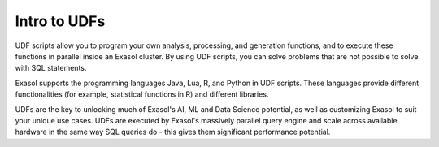 Intro to UDFs
-------------

UDF scripts allow you to program your own analysis, processing, and generation functions, and to execute these functions in parallel inside an Exasol cluster. 
By using UDF scripts, you can solve problems that are not possible to solve with SQL statements.

Exasol supports the programming languages Java, Lua, R, and Python in UDF scripts. These languages provide different functionalities (for example, statistical functions in R) and different libraries.

UDFs are the key to unlocking much of Exasol's AI, ML and Data Science potential, as well as customizing Exasol to suit your unique use cases.
UDFs are executed by Exasol's massively parallel query engine and scale across available hardware in the same way SQL queries do - this gives them significant performance potential.